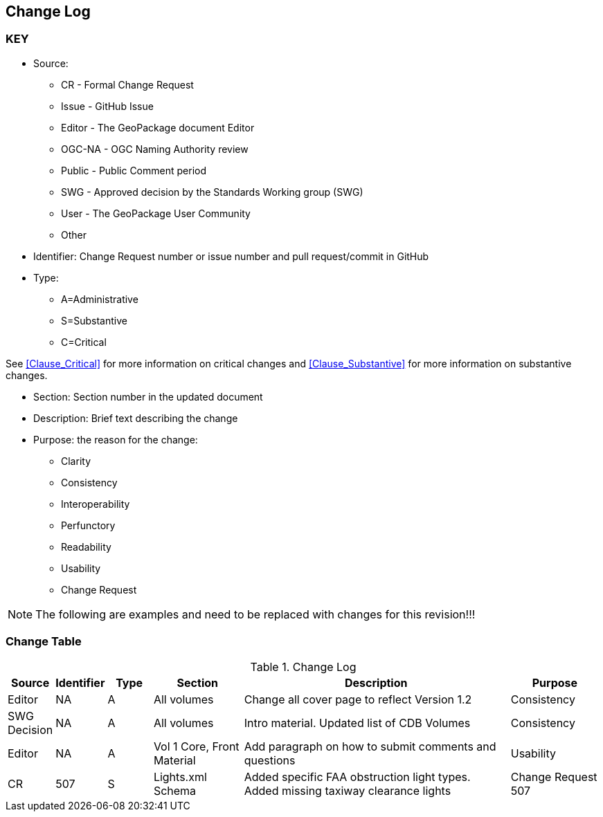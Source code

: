 [[change-log]]
== Change Log

=== KEY

* Source:
** CR - Formal Change Request
** Issue - GitHub Issue
** Editor - The GeoPackage document Editor
** OGC-NA - OGC Naming Authority review
** Public - Public Comment period
** SWG - Approved decision by the Standards Working group (SWG)
** User - The GeoPackage User Community
** Other

* Identifier: Change Request number or issue number and pull request/commit in GitHub
//if an OGC Change Request, format as follows: URL[Change Request number]
//if a GitHub issue, format as follows: URL[issue number], URL[pull request or commit short identifier]

* Type:
** A=Administrative
** S=Substantive
** C=Critical

See <<Clause_Critical>> for more information on critical changes and
<<Clause_Substantive>> for more information on substantive changes.

* Section: Section number in the updated document
* Description: Brief text describing the change
* Purpose: the reason for the change:
** Clarity
** Consistency
** Interoperability
** Perfunctory
** Readability
** Usability
** Change Request

NOTE: The following are examples and need to be replaced with changes for this revision!!!

=== Change Table
[[table_change_log]]
.Change Log
[cols="1a,1a,1a,2a,6a,2a",options="header"]
|===
|Source      |Identifier     |Type                 |Section |Description |Purpose
| Editor| NA|A |All volumes | Change all cover page to reflect Version 1.2 | Consistency
|SWG Decision| NA | A | All volumes | Intro material. Updated list of CDB Volumes | Consistency
| Editor| NA| A |Vol 1 Core, Front Material | Add paragraph on how to submit comments and questions | Usability
| CR | 507 | S | Lights.xml Schema | Added specific FAA obstruction light types. Added missing taxiway clearance lights | Change Request 507
|===
